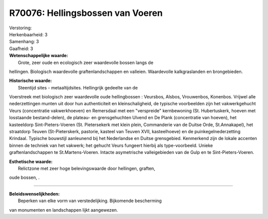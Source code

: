 R70076: Hellingsbossen van Voeren
=================================

| Verstoring:

| Herkenbaarheid: 3

| Samenhang: 3

| Gaafheid: 3

| **Wetenschappelijke waarde:**
|  Grote, zeer oude en ecologisch zeer waardevolle bossen langs de
hellingen. Biologisch waardevolle graftenlandschappen en valleien.
Waardevolle kalkgraslanden en brongebieden.

| **Historische waarde:**
|  Steentijd sites - metaaltijdsites. Hellingrijk gedeelte van de
Voerstreek met biologisch zeer waardevolle oude hellingbossen :
Veursbos, Alsbos, Vrouwenbos, Konenbos. Vrijwel alle nederzettingen
munten uit door hun authenticiteit en kleinschaligheid, de typische
voorbeelden zijn het vakwerkgehucht Veurs (concentratie vakwerkhoeven)
en Remersdaal met een "verspreide" kernbewoning (St. Hubertuskerk,
hoeven met losstaande bestand-delen), de plateau- en grensgehuchten
Ulvend en De Plank (concentratie van hoeven), het kasteeldorp
Sint-Pieters-Voeren (St. Pietersekerk met klein plein, Commanderie van
de Duitse Orde, St.Annakapel), het straatdorp Teuven (St-Pieterskerk,
pastorie, kasteel van Teuven XVII, kasteelhoeve) en de
puinkegelnederzetting Krindaal. Typische bouwstijl aanleunend bij het
Nederlandse en Duitse grensgebied. Kenmerkend zijn de lokale accenten
binnen de techniek van het vakwerk; het gehucht Veurs fungeert hierbij
als type-voorbeeld. Unieke graftenlandschappen te St.Martens-Voeren.
Intacte asymetrische valleigebieden van de Gulp en te
Sint-Pieters-Voeren.

| **Esthetische waarde:**
|  Relictzone met zeer hoge belevingswaarde door hellingen, graften,
oude bossen, .

--------------

| **Beleidswenselijkheden:**
|  Beperken van elke vorm van verstedelijking. Bijkomende bescherming
van monumenten en landschappen lijkt aangewezen.
